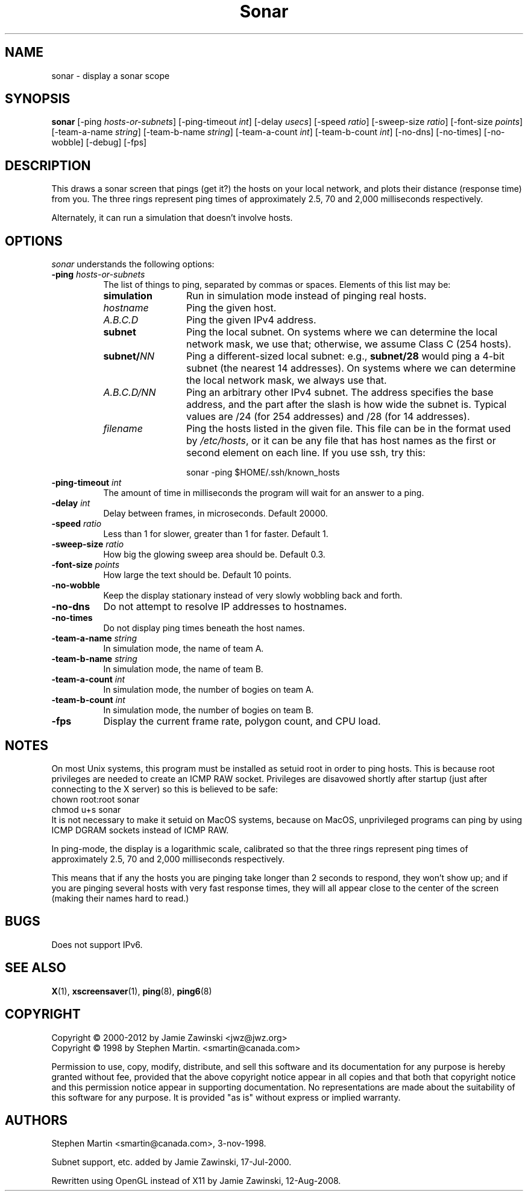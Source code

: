 .de EX		\"Begin example
.ne 5
.if n .sp 1
.if t .sp .5
.nf
.in +.5i
..
.de EE
.fi
.in -.5i
.if n .sp 1
.if t .sp .5
..
.TH Sonar 1 "12-Aug-08" "X Version 11"
.SH NAME
sonar - display a sonar scope
.SH SYNOPSIS
.B sonar
[\-ping \fIhosts-or-subnets\fP]
[\-ping\-timeout \fIint\fP]
[\-delay \fIusecs\fP]
[\-speed \fIratio\fP]
[\-sweep-size \fIratio\fP]
[\-font-size \fIpoints\fP]
[\-team-a-name \fIstring\fP] 
[\-team-b-name \fIstring\fP]
[\-team-a-count \fIint\fP]
[\-team-b-count \fIint\fP]
[\-no\-dns] 
[\-no\-times] 
[\-no\-wobble] 
[\-debug] 
[\-fps]
.SH DESCRIPTION
This draws a sonar screen that pings (get it?) the hosts on
your local network, and plots their distance (response time) from you.
The three rings represent ping times of approximately 2.5, 70 and 2,000
milliseconds respectively.

Alternately, it can run a simulation that doesn't involve hosts.
.SH OPTIONS
.I sonar
understands the following options:
.TP 8
.B \-ping \fIhosts-or-subnets\fP
The list of things to ping, separated by commas or spaces. 
Elements of this list may be:
.RS 8
.TP 12
.B simulation
Run in simulation mode instead of pinging real hosts.
.TP 12
.I hostname
Ping the given host.
.TP 12
.I A.B.C.D
Ping the given IPv4 address.
.TP 12
.B subnet
Ping the local subnet.  On systems where we can determine the local
network mask, we use that; otherwise, we assume Class C (254 hosts).
.TP 12
.B subnet/\fINN\fP
Ping a different-sized local subnet: e.g., \fBsubnet/28\fP would ping
a 4-bit subnet (the nearest 14 addresses).  On systems where we can
determine the local network mask, we always use that.
.TP 12
.I A.B.C.D/NN
Ping an arbitrary other IPv4 subnet.  The address specifies
the base address, and the part after the slash is how wide the
subnet is.  Typical values are /24 (for 254 addresses) and /28 (for
14 addresses).
.TP 12
.I filename
Ping the hosts listed in the given file.  This file can be in the
format used by \fI/etc/hosts\fP, or it can be any file that has host
names as the first or second element on each line.  If you use ssh,
try this:

  sonar -ping $HOME/.ssh/known_hosts
.RE
.TP 8
.B \-ping\-timeout \fIint\fP
The amount of time in milliseconds the program will wait for an answer
to a ping.
.TP 8
.B \-delay \fIint\fP
Delay between frames, in microseconds.  Default 20000.
.TP 8
.B \-speed \fIratio\fP
Less than 1 for slower, greater than 1 for faster.  Default 1.
.TP 8
.B \-sweep-size \fIratio\fP
How big the glowing sweep area should be. Default 0.3.
.TP 8
.B \-font-size \fIpoints\fP
How large the text should be.  Default 10 points.
.TP 8
.B \-no\-wobble
Keep the display stationary instead of very slowly wobbling back and forth.
.TP 8
.B \-no\-dns
Do not attempt to resolve IP addresses to hostnames.
.TP 8
.B \-no\-times
Do not display ping times beneath the host names.
.TP 8
.B \-team-a-name \fIstring\fP
In simulation mode, the name of team A.
.TP 8
.B \-team-b-name \fIstring\fP
In simulation mode, the name of team B.
.TP 8
.B \-team-a-count \fIint\fP
In simulation mode, the number of bogies on team A.
.TP 8
.B \-team-b-count \fIint\fP
In simulation mode, the number of bogies on team B.
.TP 8
.B \-fps
Display the current frame rate, polygon count, and CPU load.
.SH NOTES
On most Unix systems, this program must be installed as setuid root
in order to ping hosts.  This is because root privileges are needed
to create an ICMP RAW socket.  Privileges are disavowed shortly after
startup (just after connecting to the X server) so this is believed
to be safe:
.EX
chown root:root sonar
chmod u+s sonar
.EE
It is not necessary to make it setuid on MacOS systems, because on
MacOS, unprivileged programs can ping by using ICMP DGRAM sockets
instead of ICMP RAW.

In ping-mode, the display is a logarithmic scale, calibrated so that the
three rings represent ping times of approximately 2.5, 70 and 2,000
milliseconds respectively.  

This means that if any the hosts you are pinging take longer than 2
seconds to respond, they won't show up; and if you are pinging several
hosts with very fast response times, they will all appear close to the
center of the screen (making their names hard to read.)
.SH BUGS
Does not support IPv6.
.SH SEE ALSO
.BR X (1),
.BR xscreensaver (1),
.BR ping (8),
.BR ping6 (8)
.SH COPYRIGHT
Copyright \(co 2000-2012 by Jamie Zawinski <jwz@jwz.org>
.RE
Copyright \(co 1998 by Stephen Martin. <smartin@canada.com>

Permission to use, copy, modify, distribute, and sell this software and its
documentation for any purpose is hereby granted without fee, provided that
the above copyright notice appear in all copies and that both that
copyright notice and this permission notice appear in supporting
documentation.  No representations are made about the suitability of this
software for any purpose.  It is provided "as is" without express or 
implied warranty.

.SH AUTHORS
Stephen Martin <smartin@canada.com>, 3-nov-1998.

Subnet support, etc. added by Jamie Zawinski, 17-Jul-2000.

Rewritten using OpenGL instead of X11 by Jamie Zawinski, 12-Aug-2008.
